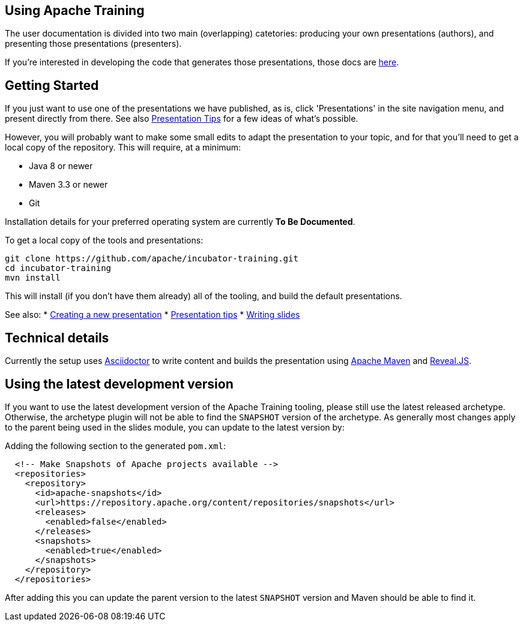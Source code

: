 //
//  Licensed to the Apache Software Foundation (ASF) under one or more
//  contributor license agreements.  See the NOTICE file distributed with
//  this work for additional information regarding copyright ownership.
//  The ASF licenses this file to You under the Apache License, Version 2.0
//  (the "License"); you may not use this file except in compliance with
//  the License.  You may obtain a copy of the License at
//
//      https://www.apache.org/licenses/LICENSE-2.0
//
//  Unless required by applicable law or agreed to in writing, software
//  distributed under the License is distributed on an "AS IS" BASIS,
//  WITHOUT WARRANTIES OR CONDITIONS OF ANY KIND, either express or implied.
//  See the License for the specific language governing permissions and
//  limitations under the License.
//
:imagesdir: ../images/

== Using Apache Training

The user documentation is divided into two main (overlapping)
catetories: producing your own presentations (authors), and presenting those
presentations (presenters). 

If you're interested in developing the code
that generates those presentations, those docs are link:../developers/contributing.html[here].

== Getting Started

If you just want to use one of the presentations we have published, as
is, click 'Presentations' in the site navigation menu, and
present directly from there. See also
link:presentation-tips.html[Presentation Tips] for a few ideas of what's
possible.

However, you will probably want to make some small edits to adapt the 
presentation to your topic, and for that you'll need to get a local
copy of the repository. This will require, at a minimum:

- Java 8 or newer
- Maven 3.3 or newer
- Git

Installation details for your preferred operating system are currently
**To Be Documented**.

To get a local copy of the tools and presentations:

```
git clone https://github.com/apache/incubator-training.git
cd incubator-training
mvn install
```

This will install (if you don't have them already) all of the tooling,
and build the default presentations.

See also:
* link:new-presentation.html[Creating a new presentation]
* link:presentation-tips.html[Presentation tips]
* link:writing-slides.html[Writing slides]

== Technical details

Currently the setup uses https://asciidoctor.org/[Asciidoctor] to write
content and builds the presentation using 
https://maven.apache.org/[Apache Maven] and https://revealjs.com/#/[Reveal.JS].

== Using the latest development version

If you want to use the latest development version of the Apache Training tooling, please still use the latest released archetype. Otherwise, the archetype plugin will not be able to find the `SNAPSHOT` version of the archetype. As generally most changes apply to the parent being used in the slides module, you can update to the latest version by:

Adding the following section to the generated `pom.xml`:

```
  <!-- Make Snapshots of Apache projects available -->
  <repositories>
    <repository>
      <id>apache-snapshots</id>
      <url>https://repository.apache.org/content/repositories/snapshots</url>
      <releases>
        <enabled>false</enabled>
      </releases>
      <snapshots>
        <enabled>true</enabled>
      </snapshots>
    </repository>
  </repositories>
```

After adding this you can update the parent version to the latest `SNAPSHOT` version and Maven should be able to find it.

